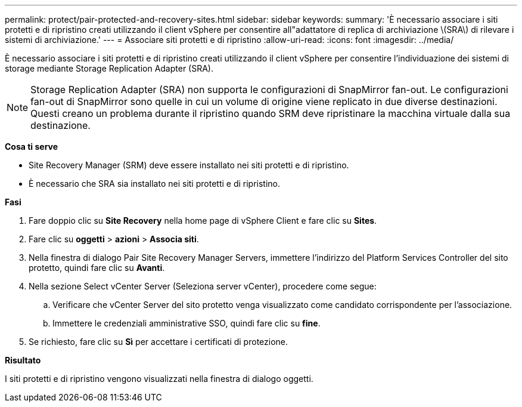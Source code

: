 ---
permalink: protect/pair-protected-and-recovery-sites.html 
sidebar: sidebar 
keywords:  
summary: 'È necessario associare i siti protetti e di ripristino creati utilizzando il client vSphere per consentire all"adattatore di replica di archiviazione \(SRA\) di rilevare i sistemi di archiviazione.' 
---
= Associare siti protetti e di ripristino
:allow-uri-read: 
:icons: font
:imagesdir: ../media/


[role="lead"]
È necessario associare i siti protetti e di ripristino creati utilizzando il client vSphere per consentire l'individuazione dei sistemi di storage mediante Storage Replication Adapter (SRA).


NOTE: Storage Replication Adapter (SRA) non supporta le configurazioni di SnapMirror fan-out. Le configurazioni fan-out di SnapMirror sono quelle in cui un volume di origine viene replicato in due diverse destinazioni. Questi creano un problema durante il ripristino quando SRM deve ripristinare la macchina virtuale dalla sua destinazione.

*Cosa ti serve*

* Site Recovery Manager (SRM) deve essere installato nei siti protetti e di ripristino.
* È necessario che SRA sia installato nei siti protetti e di ripristino.


*Fasi*

. Fare doppio clic su *Site Recovery* nella home page di vSphere Client e fare clic su *Sites*.
. Fare clic su *oggetti* > *azioni* > *Associa siti*.
. Nella finestra di dialogo Pair Site Recovery Manager Servers, immettere l'indirizzo del Platform Services Controller del sito protetto, quindi fare clic su *Avanti*.
. Nella sezione Select vCenter Server (Seleziona server vCenter), procedere come segue:
+
.. Verificare che vCenter Server del sito protetto venga visualizzato come candidato corrispondente per l'associazione.
.. Immettere le credenziali amministrative SSO, quindi fare clic su *fine*.


. Se richiesto, fare clic su *Sì* per accettare i certificati di protezione.


*Risultato*

I siti protetti e di ripristino vengono visualizzati nella finestra di dialogo oggetti.
